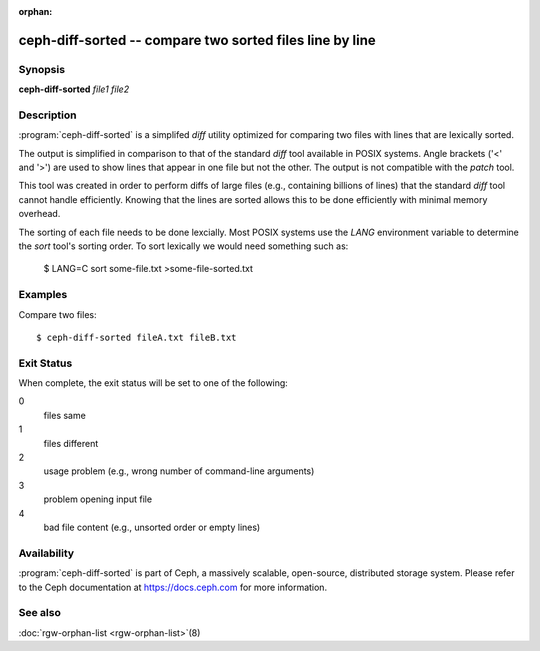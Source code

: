 :orphan:

==========================================================
 ceph-diff-sorted -- compare two sorted files line by line
==========================================================

.. program:: ceph-diff-sorted

Synopsis
========

| **ceph-diff-sorted** *file1* *file2*

Description
===========

:program:`ceph-diff-sorted` is a simplifed *diff* utility optimized
for comparing two files with lines that are lexically sorted.

The output is simplified in comparison to that of the standard `diff`
tool available in POSIX systems. Angle brackets ('<' and '>') are used
to show lines that appear in one file but not the other. The output is
not compatible with the `patch` tool.

This tool was created in order to perform diffs of large files (e.g.,
containing billions of lines) that the standard `diff` tool cannot
handle efficiently. Knowing that the lines are sorted allows this to
be done efficiently with minimal memory overhead.

The sorting of each file needs to be done lexcially. Most POSIX
systems use the *LANG* environment variable to determine the `sort`
tool's sorting order. To sort lexically we would need something such
as:

        $ LANG=C sort some-file.txt >some-file-sorted.txt

Examples
========

Compare two files::

        $ ceph-diff-sorted fileA.txt fileB.txt

Exit Status
===========

When complete, the exit status will be set to one of the following:

0
  files same
1
  files different
2
  usage problem (e.g., wrong number of command-line arguments)
3
  problem opening input file
4
  bad file content (e.g., unsorted order or empty lines)


Availability
============

:program:`ceph-diff-sorted` is part of Ceph, a massively scalable,
open-source, distributed storage system.  Please refer to the Ceph
documentation at https://docs.ceph.com for more information.

See also
========

:doc:`rgw-orphan-list <rgw-orphan-list>`\(8)
